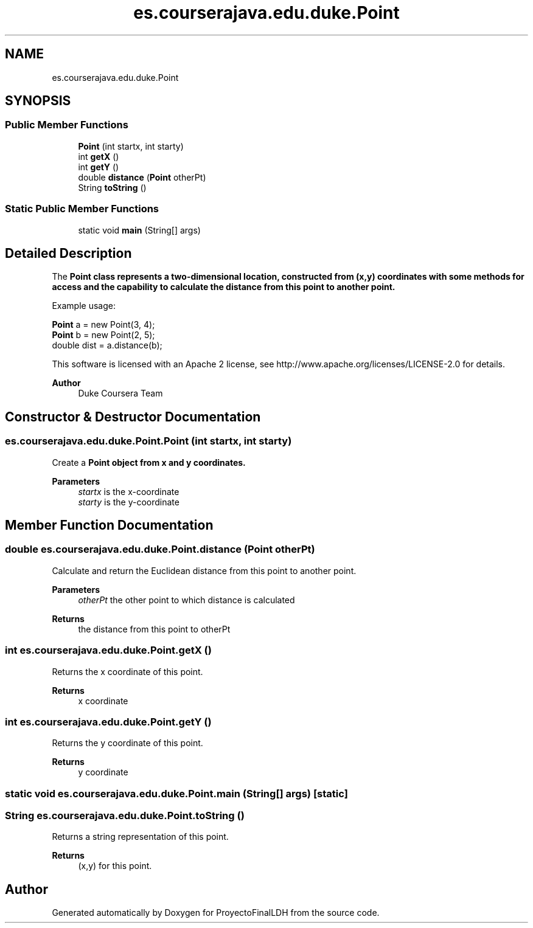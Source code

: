 .TH "es.courserajava.edu.duke.Point" 3 "Thu Dec 29 2022" "Version 1.0" "ProyectoFinalLDH" \" -*- nroff -*-
.ad l
.nh
.SH NAME
es.courserajava.edu.duke.Point
.SH SYNOPSIS
.br
.PP
.SS "Public Member Functions"

.in +1c
.ti -1c
.RI "\fBPoint\fP (int startx, int starty)"
.br
.ti -1c
.RI "int \fBgetX\fP ()"
.br
.ti -1c
.RI "int \fBgetY\fP ()"
.br
.ti -1c
.RI "double \fBdistance\fP (\fBPoint\fP otherPt)"
.br
.ti -1c
.RI "String \fBtoString\fP ()"
.br
.in -1c
.SS "Static Public Member Functions"

.in +1c
.ti -1c
.RI "static void \fBmain\fP (String[] args)"
.br
.in -1c
.SH "Detailed Description"
.PP 
The \fC\fBPoint\fP\fP class represents a two-dimensional location, constructed from (x,y) coordinates with some methods for access and the capability to calculate the distance from this point to another point\&.
.PP
Example usage:
.PP
.PP
.nf

\fBPoint\fP a = new Point(3, 4);
\fBPoint\fP b = new Point(2, 5);
double dist = a\&.distance(b);
.fi
.PP
.PP
This software is licensed with an Apache 2 license, see http://www.apache.org/licenses/LICENSE-2.0 for details\&.
.PP
\fBAuthor\fP
.RS 4
Duke Coursera Team 
.RE
.PP

.SH "Constructor & Destructor Documentation"
.PP 
.SS "es\&.courserajava\&.edu\&.duke\&.Point\&.Point (int startx, int starty)"
Create a \fC\fBPoint\fP\fP object from x and y coordinates\&.
.PP
\fBParameters\fP
.RS 4
\fIstartx\fP is the x-coordinate 
.br
\fIstarty\fP is the y-coordinate 
.RE
.PP

.SH "Member Function Documentation"
.PP 
.SS "double es\&.courserajava\&.edu\&.duke\&.Point\&.distance (\fBPoint\fP otherPt)"
Calculate and return the Euclidean distance from this point to another point\&.
.PP
\fBParameters\fP
.RS 4
\fIotherPt\fP the other point to which distance is calculated 
.RE
.PP
\fBReturns\fP
.RS 4
the distance from this point to otherPt 
.RE
.PP

.SS "int es\&.courserajava\&.edu\&.duke\&.Point\&.getX ()"
Returns the x coordinate of this point\&.
.PP
\fBReturns\fP
.RS 4
x coordinate 
.RE
.PP

.SS "int es\&.courserajava\&.edu\&.duke\&.Point\&.getY ()"
Returns the y coordinate of this point\&.
.PP
\fBReturns\fP
.RS 4
y coordinate 
.RE
.PP

.SS "static void es\&.courserajava\&.edu\&.duke\&.Point\&.main (String[] args)\fC [static]\fP"

.SS "String es\&.courserajava\&.edu\&.duke\&.Point\&.toString ()"
Returns a string representation of this point\&.
.PP
\fBReturns\fP
.RS 4
(x,y) for this point\&. 
.RE
.PP


.SH "Author"
.PP 
Generated automatically by Doxygen for ProyectoFinalLDH from the source code\&.
